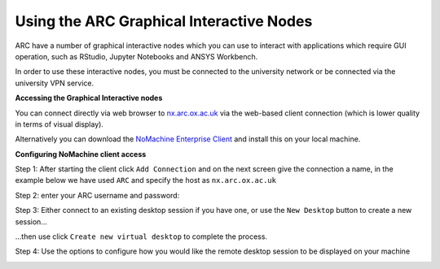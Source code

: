 
Using the ARC Graphical Interactive Nodes
-----------------------------------------


ARC have a number of graphical interactive nodes which you can use to interact with applications which require GUI operation, such as RStudio, Jupyter Notebooks
and ANSYS Workbench.

In order to use these interactive nodes, you must be connected to the university network or be connected via the university VPN service. 

**Accessing the Graphical Interactive nodes**

You can connect directly via web browser to `nx.arc.ox.ac.uk <https://nx.arc.ox.ac.uk>`_ via the web-based client connection (which is lower quality in terms of
visual display).

Alternatively you can download the `NoMachine Enterprise Client <https://www.nomachine.com/download-enterprise#NoMachine-Enterprise-Client>`_ and install this on your
local machine.

**Configuring NoMachine client access**


Step 1: After starting the client click ``Add Connection`` and on the next screen give the connection a name, in the example below we have used ``ARC`` and specify the host as ``nx.arc.ox.ac.uk``

.. image:: images/arc-client.png
  :width: 800
  :alt: Client Install Start

.. image:: images/arc-client1.png
  :width: 800
  :alt: Client Install Stage 1
  


Step 2: enter your ARC username and password:

.. image:: images/arc-client2.png
  :width: 800
  :alt: Client Install Stage 2
  
Step 3: Either connect to an existing desktop session if you have one, or use the ``New Desktop`` button to create a new session...

.. image:: images/arc-client3.png
  :width: 800
  :alt: Client Install Stage 3
  
...then use click ``Create new virtual desktop``  to complete the process.
  
.. image:: images/arc-client4.png
  :width: 800
  :alt: Client Install Stage 4
  
Step 4: Use the options to configure how you would like the remote desktop session to be displayed on your machine

.. image:: images/arc-client5.png
  :width: 800
  :alt: Client Install Stage 5
  
